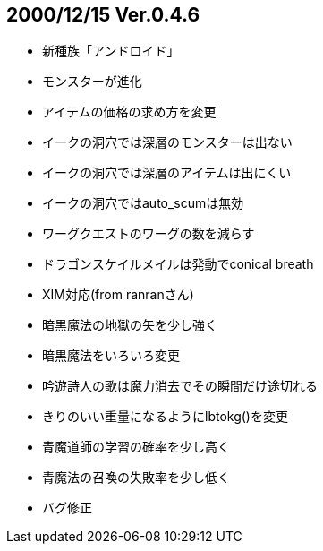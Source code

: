 
## 2000/12/15 Ver.0.4.6

* 新種族「アンドロイド」
* モンスターが進化
* アイテムの価格の求め方を変更
* イークの洞穴では深層のモンスターは出ない
* イークの洞穴では深層のアイテムは出にくい
* イークの洞穴ではauto_scumは無効
* ワーグクエストのワーグの数を減らす
* ドラゴンスケイルメイルは発動でconical breath
* XIM対応(from ranranさん)
* 暗黒魔法の地獄の矢を少し強く
* 暗黒魔法をいろいろ変更
* 吟遊詩人の歌は魔力消去でその瞬間だけ途切れる
* きりのいい重量になるようにlbtokg()を変更
* 青魔道師の学習の確率を少し高く
* 青魔法の召喚の失敗率を少し低く
* バグ修正

